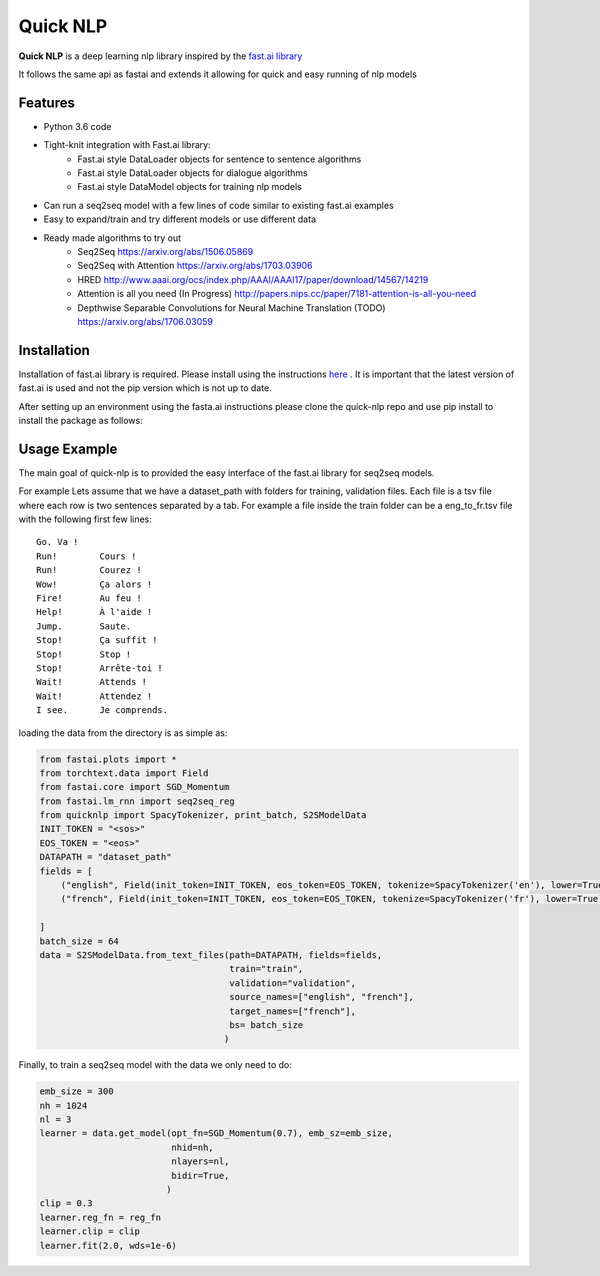 ***********
Quick NLP
***********


**Quick NLP**  is a deep learning nlp library inspired by the `fast.ai library  <https://github.com/fastai/fastai>`_

It follows the same api as fastai and extends it allowing for quick and easy running of nlp models

Features
########

- Python 3.6 code
- Tight-knit integration with Fast.ai library:
    - Fast.ai style DataLoader objects for sentence to sentence algorithms
    - Fast.ai style DataLoader objects for dialogue algorithms
    - Fast.ai style DataModel objects for training nlp models
- Can run a seq2seq model with a few lines of code similar to existing fast.ai examples
- Easy to expand/train and try different models or use different data
- Ready made algorithms to try out
    - Seq2Seq https://arxiv.org/abs/1506.05869
    - Seq2Seq with Attention https://arxiv.org/abs/1703.03906
    - HRED http://www.aaai.org/ocs/index.php/AAAI/AAAI17/paper/download/14567/14219
    - Attention is all you need (In Progress) http://papers.nips.cc/paper/7181-attention-is-all-you-need
    - Depthwise Separable Convolutions for Neural Machine Translation (TODO) https://arxiv.org/abs/1706.03059


Installation
###############

Installation of fast.ai library is required. Please install using the instructions `here <https://github.com/fastai/fastai>`_ .
It is important that the latest version of fast.ai is used and not the pip version which is not up to date.


After setting up an environment using the fasta.ai instructions please clone the quick-nlp repo and use pip install to install the package as follows:

.. code-block::bash

    git clone https://github.com/outcastofmusic/quick-nlp
    cd quick-nlp
    pip install .



Usage Example
#############

The main goal of quick-nlp is to provided the easy interface of the fast.ai library for seq2seq models.

For example  Lets assume that we have a dataset_path with folders for training, validation files.
Each file is a tsv file where each row is two sentences separated by a tab. For example a file inside the train folder can be a eng_to_fr.tsv file with the following first few lines::

    Go.	Va !
    Run!	Cours !
    Run!	Courez !
    Wow!	Ça alors !
    Fire!	Au feu !
    Help!	À l'aide !
    Jump.	Saute.
    Stop!	Ça suffit !
    Stop!	Stop !
    Stop!	Arrête-toi !
    Wait!	Attends !
    Wait!	Attendez !
    I see.	Je comprends.


loading the data from the directory is as simple as:

.. code-block:: python

    from fastai.plots import *
    from torchtext.data import Field
    from fastai.core import SGD_Momentum
    from fastai.lm_rnn import seq2seq_reg
    from quicknlp import SpacyTokenizer, print_batch, S2SModelData
    INIT_TOKEN = "<sos>"
    EOS_TOKEN = "<eos>"
    DATAPATH = "dataset_path"
    fields = [
        ("english", Field(init_token=INIT_TOKEN, eos_token=EOS_TOKEN, tokenize=SpacyTokenizer('en'), lower=True)),
        ("french", Field(init_token=INIT_TOKEN, eos_token=EOS_TOKEN, tokenize=SpacyTokenizer('fr'), lower=True))

    ]
    batch_size = 64
    data = S2SModelData.from_text_files(path=DATAPATH, fields=fields,
                                        train="train",
                                        validation="validation",
                                        source_names=["english", "french"],
                                        target_names=["french"],
                                        bs= batch_size
                                       )


Finally, to train a seq2seq model with the data we only need to do:

.. code-block:: python

    emb_size = 300
    nh = 1024
    nl = 3
    learner = data.get_model(opt_fn=SGD_Momentum(0.7), emb_sz=emb_size,
                             nhid=nh,
                             nlayers=nl,
                             bidir=True,
                            )
    clip = 0.3
    learner.reg_fn = reg_fn
    learner.clip = clip
    learner.fit(2.0, wds=1e-6)

